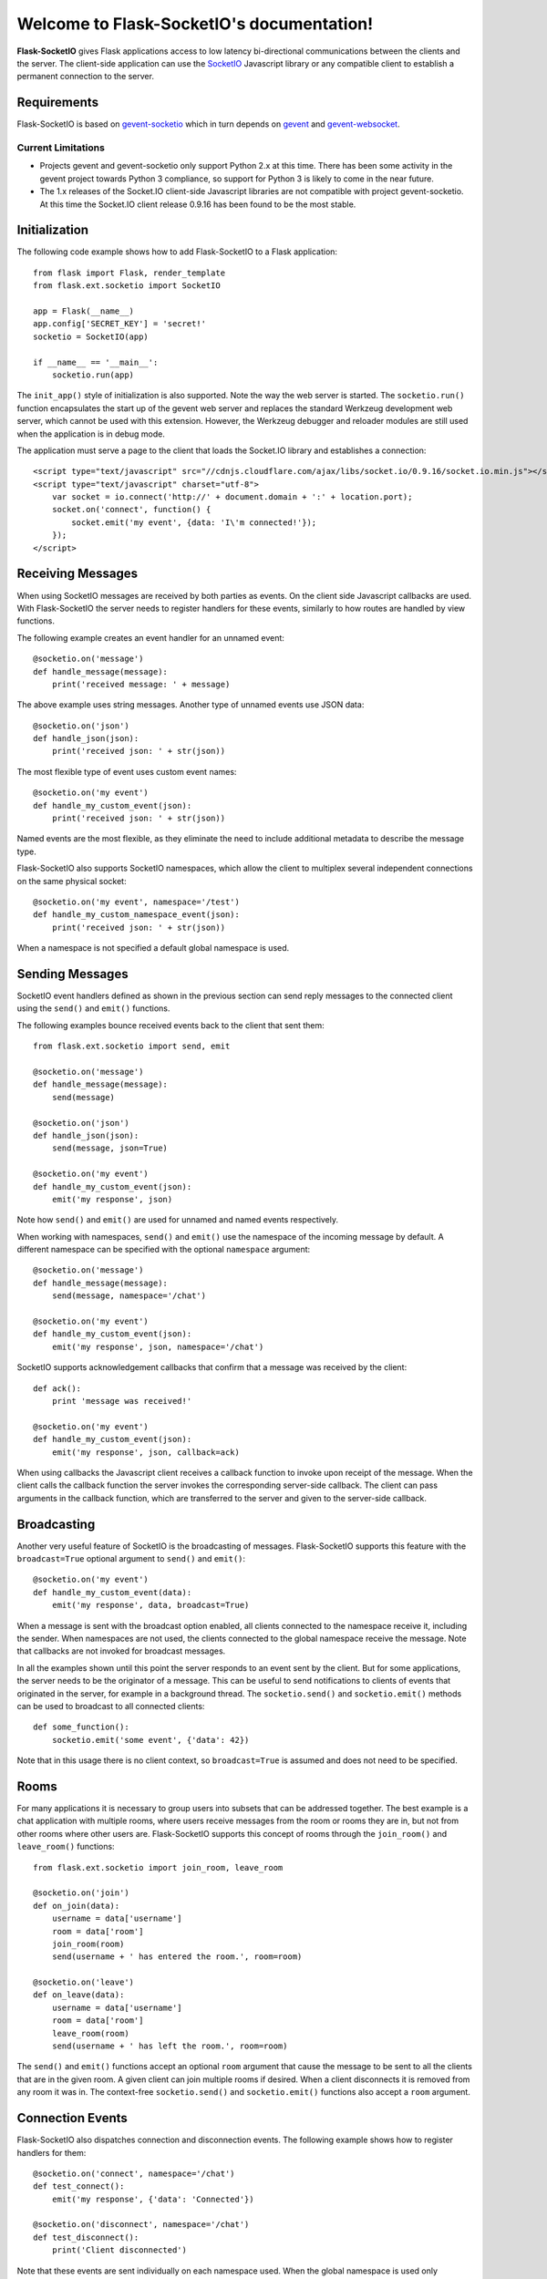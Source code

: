 .. Flask-SocketIO documentation master file, created by
   sphinx-quickstart on Sun Feb  9 12:36:23 2014.
   You can adapt this file completely to your liking, but it should at least
   contain the root `toctree` directive.

Welcome to Flask-SocketIO's documentation!
==========================================

**Flask-SocketIO** gives Flask applications access to low latency bi-directional communications between the clients and the server. The client-side application can use the `SocketIO <http://socket.io>`_ Javascript library or any compatible client to establish a permanent connection to the server.

Requirements
------------

Flask-SocketIO is based on `gevent-socketio <https://gevent-socketio.readthedocs.org/en/latest/>`_ which in turn depends on `gevent <http://www.gevent.org/>`_ and `gevent-websocket <https://bitbucket.org/Jeffrey/gevent-websocket>`_.

Current Limitations
~~~~~~~~~~~~~~~~~~~

- Projects gevent and gevent-socketio only support Python 2.x at this time. There has been some activity in the gevent project towards Python 3 compliance, so support for Python 3 is likely to come in the near future.
- The 1.x releases of the Socket.IO client-side Javascript libraries are not compatible with project gevent-socketio. At this time the Socket.IO client release 0.9.16 has been found to be the most stable.

Initialization
--------------

The following code example shows how to add Flask-SocketIO to a Flask application::

    from flask import Flask, render_template
    from flask.ext.socketio import SocketIO

    app = Flask(__name__)
    app.config['SECRET_KEY'] = 'secret!'
    socketio = SocketIO(app)

    if __name__ == '__main__':
        socketio.run(app)

The ``init_app()`` style of initialization is also supported. Note the way the web server is started. The ``socketio.run()`` function encapsulates the start up of the gevent web server and replaces the standard Werkzeug development web server, which cannot be used with this extension. However, the Werkzeug debugger and reloader modules are still used when the application is in debug mode.

The application must serve a page to the client that loads the Socket.IO library and establishes a connection::

    <script type="text/javascript" src="//cdnjs.cloudflare.com/ajax/libs/socket.io/0.9.16/socket.io.min.js"></script>
    <script type="text/javascript" charset="utf-8">
        var socket = io.connect('http://' + document.domain + ':' + location.port);
        socket.on('connect', function() {
            socket.emit('my event', {data: 'I\'m connected!'});
        });
    </script>

Receiving Messages
------------------

When using SocketIO messages are received by both parties as events. On the client side Javascript callbacks are used. With Flask-SocketIO the server needs to register handlers for these events, similarly to how routes are handled by view functions.

The following example creates an event handler for an unnamed event::

    @socketio.on('message')
    def handle_message(message):
        print('received message: ' + message)

The above example uses string messages. Another type of unnamed events use JSON data::

    @socketio.on('json')
    def handle_json(json):
        print('received json: ' + str(json))

The most flexible type of event uses custom event names::

    @socketio.on('my event')
    def handle_my_custom_event(json):
        print('received json: ' + str(json))

Named events are the most flexible, as they eliminate the need to include additional metadata to describe the message type.

Flask-SocketIO also supports SocketIO namespaces, which allow the client to multiplex several independent connections on the same physical socket::

    @socketio.on('my event', namespace='/test')
    def handle_my_custom_namespace_event(json):
        print('received json: ' + str(json))

When a namespace is not specified a default global namespace is used.

Sending Messages
----------------

SocketIO event handlers defined as shown in the previous section can send reply messages to the connected client using the ``send()`` and ``emit()`` functions.

The following examples bounce received events back to the client that sent them::

    from flask.ext.socketio import send, emit

    @socketio.on('message')
    def handle_message(message):
        send(message)

    @socketio.on('json')
    def handle_json(json):
        send(message, json=True)

    @socketio.on('my event')
    def handle_my_custom_event(json):
        emit('my response', json)

Note how ``send()`` and ``emit()`` are used for unnamed and named events respectively.

When working with namespaces, ``send()`` and ``emit()`` use the namespace of the incoming message by default. A different namespace can be specified with the optional ``namespace`` argument::

    @socketio.on('message')
    def handle_message(message):
        send(message, namespace='/chat')

    @socketio.on('my event')
    def handle_my_custom_event(json):
        emit('my response', json, namespace='/chat')

SocketIO supports acknowledgement callbacks that confirm that a message was received by the client::

    def ack():
        print 'message was received!'

    @socketio.on('my event')
    def handle_my_custom_event(json):
        emit('my response', json, callback=ack)

When using callbacks the Javascript client receives a callback function to invoke upon receipt of the message. When the client calls the callback function the server invokes the corresponding server-side callback. The client can pass arguments in the callback function, which are transferred to the server and given to the server-side callback.

Broadcasting
------------

Another very useful feature of SocketIO is the broadcasting of messages. Flask-SocketIO supports this feature with the ``broadcast=True`` optional argument to ``send()`` and ``emit()``::

    @socketio.on('my event')
    def handle_my_custom_event(data):
        emit('my response', data, broadcast=True)

When a message is sent with the broadcast option enabled, all clients connected to the namespace receive it, including the sender. When namespaces are not used, the clients connected to the global namespace receive the message. Note that callbacks are not invoked for broadcast messages.

In all the examples shown until this point the server responds to an event sent by the client. But for some applications, the server needs to be the originator of a message. This can be useful to send notifications to clients of events that originated in the server, for example in a background thread. The ``socketio.send()`` and ``socketio.emit()`` methods can be used to broadcast to all connected clients::

    def some_function():
        socketio.emit('some event', {'data': 42})

Note that in this usage there is no client context, so ``broadcast=True`` is assumed and does not need to be specified.

Rooms
-----

For many applications it is necessary to group users into subsets that can be addressed together. The best example is a chat application with multiple rooms, where users receive messages from the room or rooms they are in, but not from other rooms where other users are. Flask-SocketIO supports this concept of rooms through the ``join_room()`` and ``leave_room()`` functions::

    from flask.ext.socketio import join_room, leave_room

    @socketio.on('join')
    def on_join(data):
        username = data['username']
        room = data['room']
        join_room(room)
        send(username + ' has entered the room.', room=room)

    @socketio.on('leave')
    def on_leave(data):
        username = data['username']
        room = data['room']
        leave_room(room)
        send(username + ' has left the room.', room=room)

The ``send()`` and ``emit()`` functions accept an optional ``room`` argument that cause the message to be sent to all the clients that are in the given room. A given client can join multiple rooms if desired. When a client disconnects it is removed from any room it was in. The context-free ``socketio.send()`` and ``socketio.emit()`` functions also accept a ``room`` argument.

Connection Events
-----------------

Flask-SocketIO also dispatches connection and disconnection events. The following example shows how to register handlers for them::

    @socketio.on('connect', namespace='/chat')
    def test_connect():
        emit('my response', {'data': 'Connected'})

    @socketio.on('disconnect', namespace='/chat')
    def test_disconnect():
        print('Client disconnected')

Note that these events are sent individually on each namespace used. When the global namespace is used only disconnection events are sent due to a limitation in gevent-socketio.

Error Handling
--------------

Flask-SocketIO can also deal with exceptions::

    @socketio.on_error()        # Handles the default namespace
    def error_handler(e):
        pass

    @socketio.on_error('/chat') # handles the '/chat' namespace
    def error_handler_chat(e):
        pass

    @socketio.on_error_default  # handles all namespaces without an explicit error handler
    def default_error_handler(e):
        pass

Error handler functions take the exception object as an argument.

Access to Flask's Context Globals
---------------------------------

Handlers for SocketIO events are different than handlers for routes and that introduces a lot of confusion around what can and cannot be done in a SocketIO handler. The main difference is that all the SocketIO events generated for a client occur in the context of a single long running request.

In spite of the differences, Flask-SocketIO attempts to make working with SocketIO event handlers easier by making the environment similar to that of a regular HTTP request. The following list describes what works and what doesn't:

- An application context is pushed before invoking an event handler making ``current_app`` and ``g`` available to the handler.
- A request context is also pushed before invoking a handler, also making ``request`` and ``session`` available. Note that WebSocket events do not have individual requests associated with them, so the request context that started the WebSocket connection is pushed for all the events that are dispatched.
- The ``request`` context global is enhanced with a ``namespace`` member. This is the gevent-socketio namespace object, which offers direct access to the low level socket.
- The ``session`` context global behaves in a different way than in regular requests. A copy of the user session at the time the SocketIO connection is established is made available to handlers invoked in the context of that connection. Any changes made to the session inside a SocketIO handler are preserved, but only in the SocketIO context, these changes will not be seen by regular HTTP handlers. The technical reason for this limitation is that to save the user session a cookie needs to be sent to the client, and that requires HTTP request and response, which do not exist in a socket connection. When using server-side session storage SocketIO handlers can update user sessions even for HTTP routes (see the `Flask-KVsession <http://pythonhosted.org/Flask-KVSession/>`_ extension).
- The ``before_request`` and ``after_request`` hooks are not invoked for SocketIO event handlers.
- SocketIO handlers can take custom decorators, but most Flask decorators will not be appropriate to use for a SocketIO handler, given that there is no concept of a ``Response`` object during a SocketIO connection.

Authentication
--------------

A common need of applications is to validate the identify of their users. The traditional mechanisms based on web forms and HTTP requests cannot be used in a SocketIO connection, since there is no place to send HTTP requests and responses. If necessary, an application can implement a customized login form that sends credentials to the server as a SocketIO message when the submit button is pressed by the user.

However, in most cases it is more convenient to perform the traditional authentication process before the SocketIO connection is established. The user's identify can then be recorded in the user session or in a cookie, and later when the SocketIO connection is established that information will be accessible to SocketIO event handlers.

Using Flask-Login with Flask-SocketIO
~~~~~~~~~~~~~~~~~~~~~~~~~~~~~~~~~~~~~

Flask-SocketIO can access login information maintained by `Flask-Login <https://flask-login.readthedocs.org/en/latest/>`_. After a regular Flask-Login authentication is performed and the ``login_user()`` function is called to record the user in the user session, any SocketIO connections will have access to the ``current_user`` context variable::

    @socketio.on('my event')
    def handle_my_custom_event(data):
        if current_user.is_authenticated():
            emit('my response',
                 {'message': '{0} has joined'.format(current_user.name)},
                 broadcast=True)
        else:
            request.namespace.disconnect()  # not allowed here

Note that the ``login_required`` decorator cannot be used with SocketIO event handlers, but a custom decorator that disconnects non-authenticated users can be created as follows::

    import functools
    from flask import request
    from flask.ext.login import current_user

    def authenticated_only(f):
        @functools.wraps(f)
        def wrapped(*args, **kwargs):
            if not current_user.is_authenticated():
                request.namespace.disconnect()
            else:
                return f(*args, **kwargs)
        return wrapped

    @socketio.on('my event')
    @authenticated_only
    def handle_my_custom_event(data):
        emit('my response', {'message': '{0} has joined'.format(current_user.name)},
             broadcast=True)

Deployment
----------

The simplest deployment strategy is to start the web server by calling ``socketio.run(app)`` as shown above, but with debug mode turned off in the configuration. This will run the application on the gevent-socketio web server, which is based on gevent.

An alternative is to use `gunicorn <http://gunicorn.org/>`_ as web server, using the worker class provided by gevent-socketio. The command line that starts the server in this way is shown below::

    gunicorn --worker-class socketio.sgunicorn.GeventSocketIOWorker module:app

In this command ``module`` is the Python module or package that defines the application instance, and ``app`` is the application instance itself.

Note regarding `uWSGI <http://uwsgi-docs.readthedocs.org/en/latest/>`_: While this server has support for gevent and WebSocket, there is no way to use the custom event loop needed by gevent-socketio, so there is no directly available method for hosting Flask-SocketIO applications on it. If you figure out how to do this please let me know!

Using nginx as a WebSocket Reverse Proxy
~~~~~~~~~~~~~~~~~~~~~~~~~~~~~~~~~~~~~~~~

It is possible to use nginx as a front-end reverse proxy that passes requests to the application. However, it is important to note that only releases of nginx 1.4 and newer support proxying of the WebSocket protocol. Below is an example nginx configuration that proxies regular and WebSocket requests::

    server {
        listen 80;
        server_name localhost;
        access_log /var/log/nginx/example.log;

        location / {
            proxy_pass http://127.0.0.1:5000;
            proxy_redirect off;

            proxy_set_header Host $host;
            proxy_set_header X-Real-IP $remote_addr;
            proxy_set_header X-Forwarded-For $proxy_add_x_forwarded_for;
        }

        location /socket.io {
            proxy_pass http://127.0.0.1:5000/socket.io;
            proxy_redirect off;
            proxy_buffering off;

            proxy_set_header Host $host;
            proxy_set_header X-Real-IP $remote_addr;
            proxy_set_header X-Forwarded-For $proxy_add_x_forwarded_for;

            proxy_http_version 1.1;
            proxy_set_header Upgrade $http_upgrade;
            proxy_set_header Connection "Upgrade";
        }
    }

